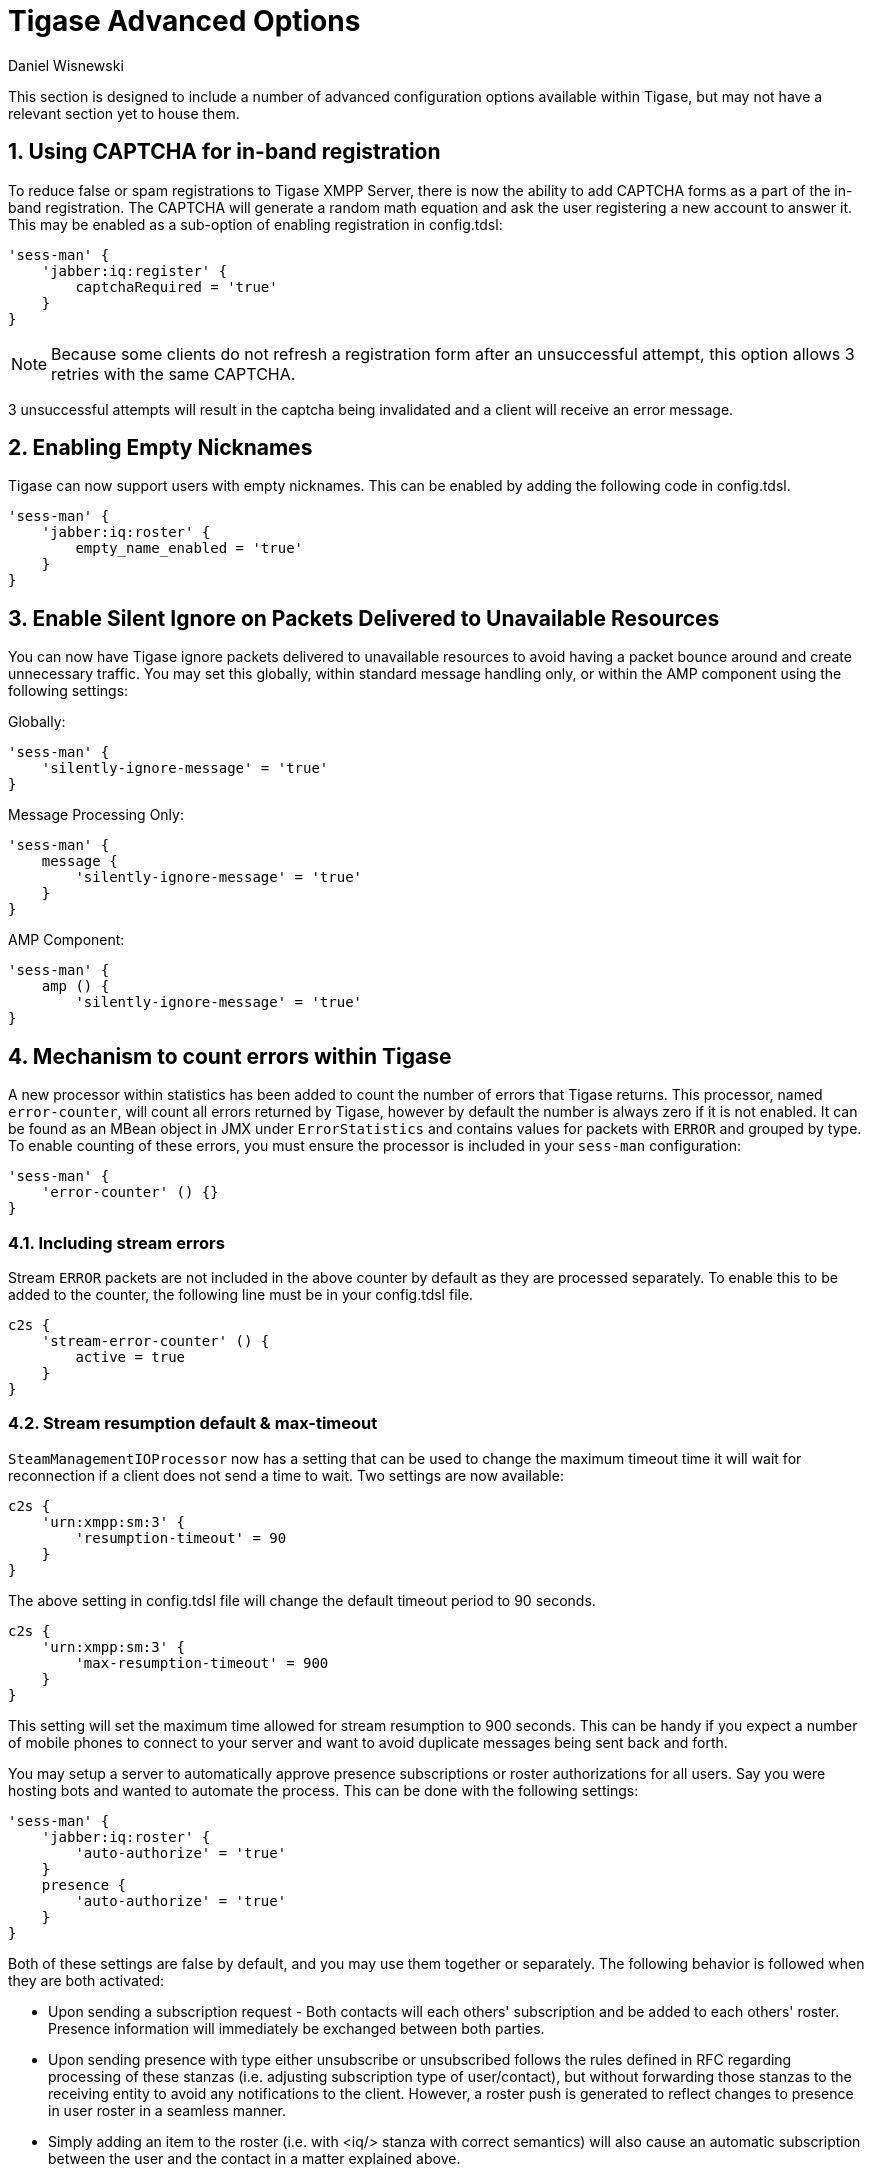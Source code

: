 [[tigaseAdvancedOptions]]
= Tigase Advanced Options
:author: Daniel Wisnewski
:version: v2.0 June 2017. Reformatted for v8.0.0.

:toc:
:numbered:
:website: http://www.tigase.net

This section is designed to include a number of advanced configuration options available within Tigase, but may not have a relevant section yet to house them.

[[XEP0077CAPCHA]]
== Using CAPTCHA for in-band registration
To reduce false or spam registrations to Tigase XMPP Server, there is now the ability to add CAPTCHA forms as a part of the in-band registration.  The CAPTCHA will generate a random math equation and ask the user registering a new account to answer it.  This may be enabled as a sub-option of enabling registration in config.tdsl:
[source,dsl]
-----
'sess-man' {
    'jabber:iq:register' {
        captchaRequired = 'true'
    }
}
-----

NOTE: Because some clients do not refresh a registration form after an unsuccessful attempt, this option allows 3 retries with the same CAPTCHA.

3 unsuccessful attempts will result in the captcha being invalidated and a client will receive an error message.

[[emptyNicks]]
== Enabling Empty Nicknames

Tigase can now support users with empty nicknames.  This can be enabled by adding the following code in config.tdsl.
[source,dsl]
------
'sess-man' {
    'jabber:iq:roster' {
        empty_name_enabled = 'true'
    }
}
------

[[silentIgnore]]
== Enable Silent Ignore on Packets Delivered to Unavailable Resources

You can now have Tigase ignore packets delivered to unavailable resources to avoid having a packet bounce around and create unnecessary traffic.  You may set this globally, within standard message handling only, or within the AMP component using the following settings:

Globally:
[source,dsl]
-----
'sess-man' {
    'silently-ignore-message' = 'true'
}
-----
Message Processing Only:
[source,dsl]
-----
'sess-man' {
    message {
        'silently-ignore-message' = 'true'
    }
}
-----
AMP Component:
[source,dsl]
-----
'sess-man' {
    amp () {
        'silently-ignore-message' = 'true'
}
-----

[[errorCounting]]
== Mechanism to count errors within Tigase

A new processor within statistics has been added to count the number of errors that Tigase returns. This processor, named `error-counter`, will count all errors returned by Tigase, however by default the number is always zero if it is not enabled.  It can be found as an MBean object in JMX under `ErrorStatistics` and contains values for packets with `ERROR` and grouped by type.
To enable counting of these errors, you must ensure the processor is included in your `sess-man` configuration:
[source,dsl]
-----
'sess-man' {
    'error-counter' () {}
}
-----

=== Including stream errors

Stream `ERROR` packets are not included in the above counter by default as they are processed separately.
To enable this to be added to the counter, the following line must be in your config.tdsl file.
[source,dsl]
-----
c2s {
    'stream-error-counter' () {
        active = true
    }
}
-----

[[streamResumptiontimeout]]
=== Stream resumption default & max-timeout

`SteamManagementIOProcessor` now has a setting that can be used to change the maximum timeout time it will wait for reconnection if a client does not send a time to wait.  Two settings are now available:

[source,dsl]
-----
c2s {
    'urn:xmpp:sm:3' {
        'resumption-timeout' = 90
    }
}
-----
The above setting in config.tdsl file will change the default timeout period to 90 seconds.

[source,dsl]
-----
c2s {
    'urn:xmpp:sm:3' {
        'max-resumption-timeout' = 900
    }
}
-----
This setting will set the maximum time allowed for stream resumption to 900 seconds.  This can be handy if you expect a number of mobile phones to connect to your server and want to avoid duplicate messages being sent back and forth.

[[autoSub]]
You may setup a server to automatically approve presence subscriptions or roster authorizations for all users.  Say you were hosting bots and wanted to automate the process.  This can be done with the following settings:
[source,dsl]
-----
'sess-man' {
    'jabber:iq:roster' {
        'auto-authorize' = 'true'
    }
    presence {
        'auto-authorize' = 'true'
    }
}
-----
Both of these settings are false by default, and you may use them together or separately.
The following behavior is followed when they are both activated:

- Upon sending a subscription request - Both contacts will each others' subscription and be added to each others' roster.  Presence information will immediately be exchanged between both parties.
- Upon sending presence with type either unsubscribe or unsubscribed follows the rules defined in RFC regarding processing of these stanzas (i.e. adjusting subscription type of user/contact), but without forwarding those stanzas to the receiving entity to avoid any notifications to the client. However, a roster push is generated to reflect changes to presence in user roster in a seamless manner.
- Simply adding an item to the roster (i.e. with <iq/> stanza with correct semantics) will also cause an automatic subscription between the user and the contact in a matter explained above.
